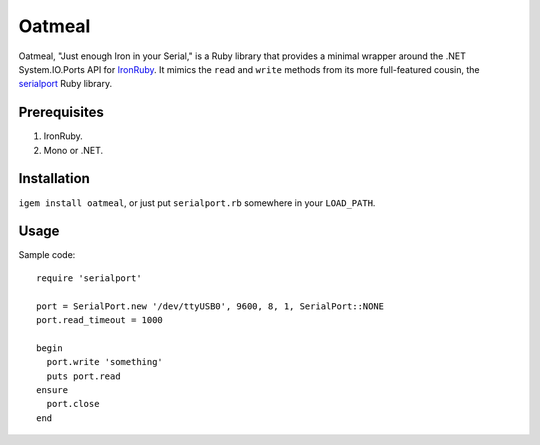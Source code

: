 =======
Oatmeal
=======

Oatmeal, "Just enough Iron in your Serial," is a Ruby library that
provides a minimal wrapper around the .NET System.IO.Ports API for
IronRuby_.  It mimics the ``read`` and ``write`` methods from its more
full-featured cousin, the serialport_ Ruby library.

Prerequisites
-------------
1. IronRuby.
2. Mono or .NET.

Installation
------------

``igem install oatmeal``, or just put ``serialport.rb`` somewhere
in your ``LOAD_PATH``.

Usage
-----

Sample code::

  require 'serialport'

  port = SerialPort.new '/dev/ttyUSB0', 9600, 8, 1, SerialPort::NONE
  port.read_timeout = 1000

  begin
    port.write 'something'
    puts port.read
  ensure
    port.close
  end

.. _IronRuby: http://ironruby.net
.. _serialport: http://rubygems.org/gems/serialport
